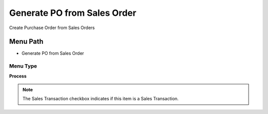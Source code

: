 
.. _functional-guide/menu/menu-generate-po-from-sales-order:

============================
Generate PO from Sales Order
============================

Create Purchase Order from Sales Orders

Menu Path
=========


* Generate PO from Sales Order

Menu Type
---------
\ **Process**\ 

.. note::
    The Sales Transaction checkbox indicates if this item is a Sales Transaction.


.. seealso::
    :ref:`functional-guide/process/process-c_order-po_create`
